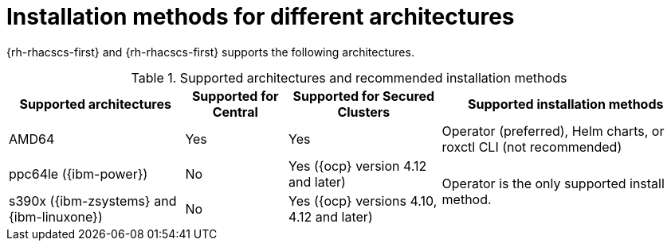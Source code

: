 // Module included in the following assemblies:
//
// * installing/acs-installation-platforms.adoc
:_content-type: REFERENCE
[id="installation-methods-for-different-architectures_{context}"]
= Installation methods for different architectures

[role="_abstract"]
{rh-rhacscs-first} and {rh-rhacscs-first} supports the following architectures.

.Supported architectures and recommended installation methods
[%autowidth]
|===
|*Supported architectures*|*Supported for Central*|*Supported for Secured Clusters*|*Supported installation methods*

|AMD64
|Yes
|Yes
a|Operator (preferred), Helm charts, or roxctl CLI (not recommended)

| ppc64le ({ibm-power})
|No
|Yes ({ocp} version 4.12 and later)
.2+a|Operator is the only supported install method.

| s390x ({ibm-zsystems} and {ibm-linuxone})
|No
|Yes ({ocp} versions 4.10, 4.12 and later)

|===
